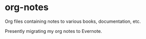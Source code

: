 * org-notes
  Org files containing notes to various books, documentation, etc.

  Presently migrating my org notes to Evernote.

